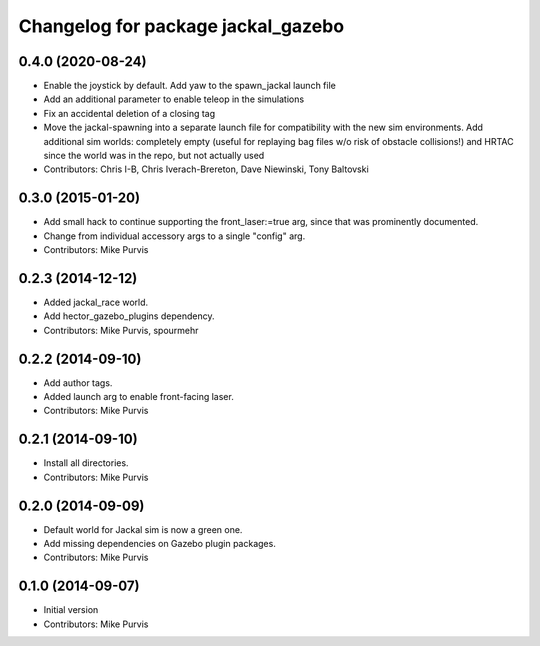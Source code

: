 ^^^^^^^^^^^^^^^^^^^^^^^^^^^^^^^^^^^
Changelog for package jackal_gazebo
^^^^^^^^^^^^^^^^^^^^^^^^^^^^^^^^^^^

0.4.0 (2020-08-24)
------------------
* Enable the joystick by default. Add yaw to the spawn_jackal launch file
* Add an additional parameter to enable teleop in the simulations
* Fix an accidental deletion of a closing tag
* Move the jackal-spawning into a separate launch file for compatibility with the new sim environments.  Add additional sim worlds: completely empty (useful for replaying bag files w/o risk of obstacle collisions!) and HRTAC since the world was in the repo, but not actually used
* Contributors: Chris I-B, Chris Iverach-Brereton, Dave Niewinski, Tony Baltovski

0.3.0 (2015-01-20)
------------------
* Add small hack to continue supporting the front_laser:=true arg, since that was prominently documented.
* Change from individual accessory args to a single "config" arg.
* Contributors: Mike Purvis

0.2.3 (2014-12-12)
------------------
* Added jackal_race world.
* Add hector_gazebo_plugins dependency.
* Contributors: Mike Purvis, spourmehr

0.2.2 (2014-09-10)
------------------
* Add author tags.
* Added launch arg to enable front-facing laser.
* Contributors: Mike Purvis

0.2.1 (2014-09-10)
------------------
* Install all directories.
* Contributors: Mike Purvis

0.2.0 (2014-09-09)
------------------
* Default world for Jackal sim is now a green one.
* Add missing dependencies on Gazebo plugin packages.
* Contributors: Mike Purvis

0.1.0 (2014-09-07)
------------------
* Initial version
* Contributors: Mike Purvis
